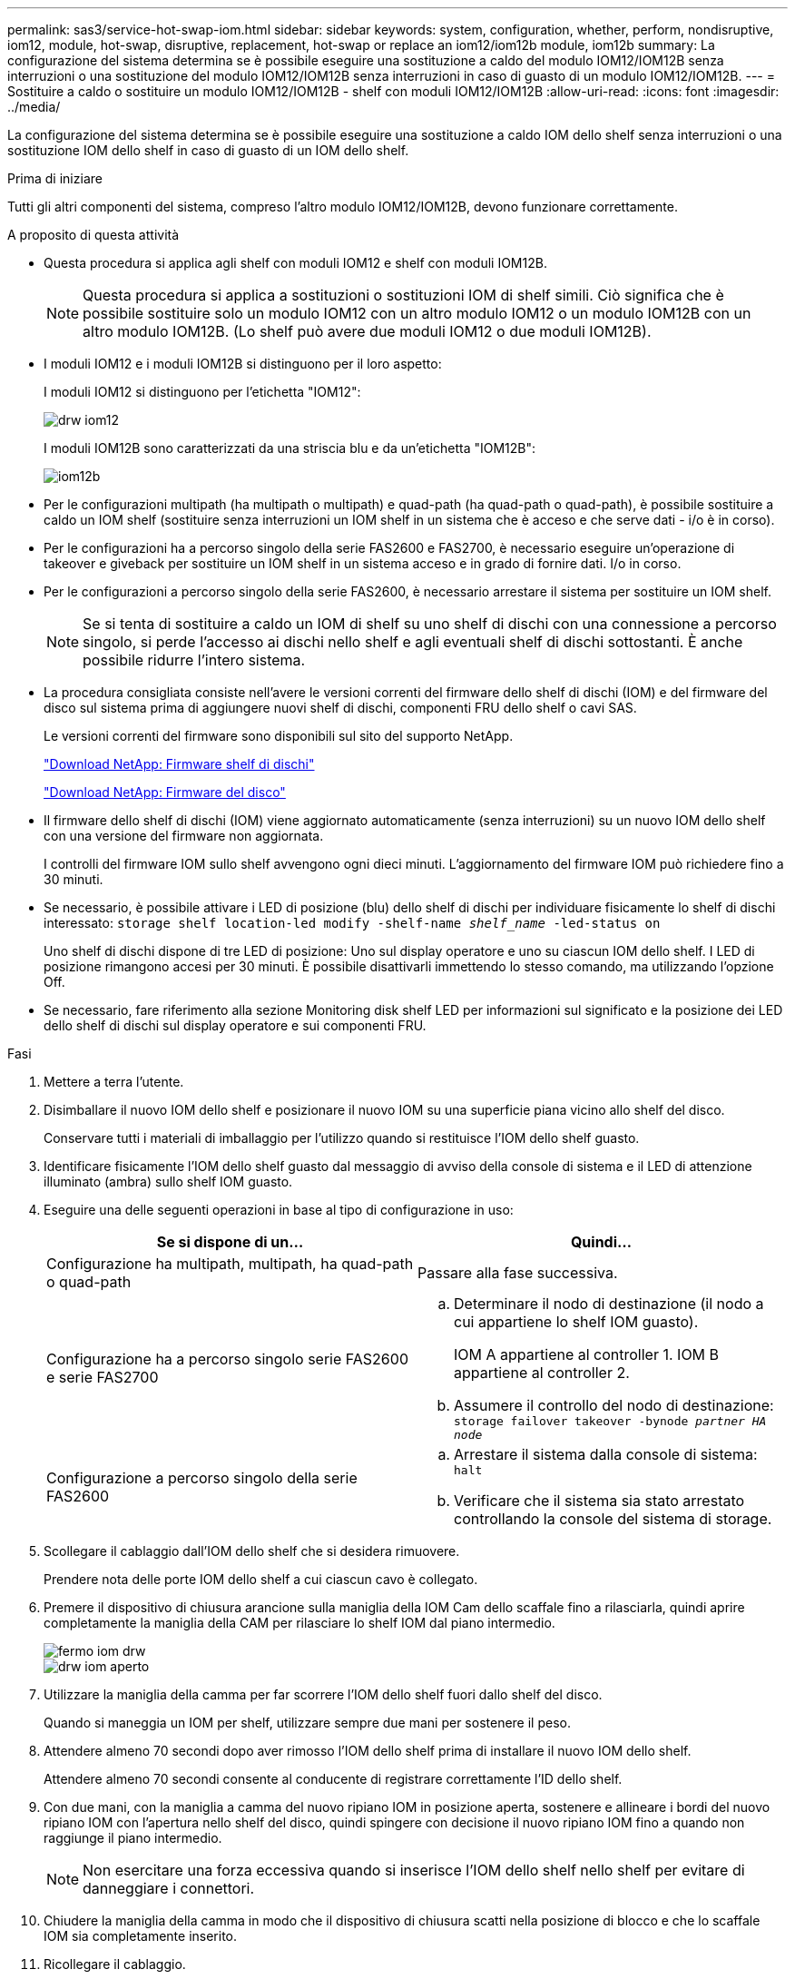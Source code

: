 ---
permalink: sas3/service-hot-swap-iom.html 
sidebar: sidebar 
keywords: system, configuration, whether, perform, nondisruptive, iom12, module, hot-swap, disruptive, replacement, hot-swap or replace an iom12/iom12b module, iom12b 
summary: La configurazione del sistema determina se è possibile eseguire una sostituzione a caldo del modulo IOM12/IOM12B senza interruzioni o una sostituzione del modulo IOM12/IOM12B senza interruzioni in caso di guasto di un modulo IOM12/IOM12B. 
---
= Sostituire a caldo o sostituire un modulo IOM12/IOM12B - shelf con moduli IOM12/IOM12B
:allow-uri-read: 
:icons: font
:imagesdir: ../media/


[role="lead"]
La configurazione del sistema determina se è possibile eseguire una sostituzione a caldo IOM dello shelf senza interruzioni o una sostituzione IOM dello shelf in caso di guasto di un IOM dello shelf.

.Prima di iniziare
Tutti gli altri componenti del sistema, compreso l'altro modulo IOM12/IOM12B, devono funzionare correttamente.

.A proposito di questa attività
* Questa procedura si applica agli shelf con moduli IOM12 e shelf con moduli IOM12B.
+

NOTE: Questa procedura si applica a sostituzioni o sostituzioni IOM di shelf simili. Ciò significa che è possibile sostituire solo un modulo IOM12 con un altro modulo IOM12 o un modulo IOM12B con un altro modulo IOM12B. (Lo shelf può avere due moduli IOM12 o due moduli IOM12B).

* I moduli IOM12 e i moduli IOM12B si distinguono per il loro aspetto:
+
I moduli IOM12 si distinguono per l'etichetta "IOM12":

+
image::../media/drw_iom12.gif[drw iom12]

+
I moduli IOM12B sono caratterizzati da una striscia blu e da un'etichetta "IOM12B":

+
image::../media/iom12b.png[iom12b]

* Per le configurazioni multipath (ha multipath o multipath) e quad-path (ha quad-path o quad-path), è possibile sostituire a caldo un IOM shelf (sostituire senza interruzioni un IOM shelf in un sistema che è acceso e che serve dati - i/o è in corso).
* Per le configurazioni ha a percorso singolo della serie FAS2600 e FAS2700, è necessario eseguire un'operazione di takeover e giveback per sostituire un IOM shelf in un sistema acceso e in grado di fornire dati. I/o in corso.
* Per le configurazioni a percorso singolo della serie FAS2600, è necessario arrestare il sistema per sostituire un IOM shelf.
+

NOTE: Se si tenta di sostituire a caldo un IOM di shelf su uno shelf di dischi con una connessione a percorso singolo, si perde l'accesso ai dischi nello shelf e agli eventuali shelf di dischi sottostanti. È anche possibile ridurre l'intero sistema.

* La procedura consigliata consiste nell'avere le versioni correnti del firmware dello shelf di dischi (IOM) e del firmware del disco sul sistema prima di aggiungere nuovi shelf di dischi, componenti FRU dello shelf o cavi SAS.
+
Le versioni correnti del firmware sono disponibili sul sito del supporto NetApp.

+
https://mysupport.netapp.com/site/downloads/firmware/disk-shelf-firmware["Download NetApp: Firmware shelf di dischi"]

+
https://mysupport.netapp.com/site/downloads/firmware/disk-drive-firmware["Download NetApp: Firmware del disco"]

* Il firmware dello shelf di dischi (IOM) viene aggiornato automaticamente (senza interruzioni) su un nuovo IOM dello shelf con una versione del firmware non aggiornata.
+
I controlli del firmware IOM sullo shelf avvengono ogni dieci minuti. L'aggiornamento del firmware IOM può richiedere fino a 30 minuti.

* Se necessario, è possibile attivare i LED di posizione (blu) dello shelf di dischi per individuare fisicamente lo shelf di dischi interessato: `storage shelf location-led modify -shelf-name _shelf_name_ -led-status on`
+
Uno shelf di dischi dispone di tre LED di posizione: Uno sul display operatore e uno su ciascun IOM dello shelf. I LED di posizione rimangono accesi per 30 minuti. È possibile disattivarli immettendo lo stesso comando, ma utilizzando l'opzione Off.

* Se necessario, fare riferimento alla sezione Monitoring disk shelf LED per informazioni sul significato e la posizione dei LED dello shelf di dischi sul display operatore e sui componenti FRU.


.Fasi
. Mettere a terra l'utente.
. Disimballare il nuovo IOM dello shelf e posizionare il nuovo IOM su una superficie piana vicino allo shelf del disco.
+
Conservare tutti i materiali di imballaggio per l'utilizzo quando si restituisce l'IOM dello shelf guasto.

. Identificare fisicamente l'IOM dello shelf guasto dal messaggio di avviso della console di sistema e il LED di attenzione illuminato (ambra) sullo shelf IOM guasto.
. Eseguire una delle seguenti operazioni in base al tipo di configurazione in uso:
+
[cols="2*"]
|===
| Se si dispone di un... | Quindi... 


 a| 
Configurazione ha multipath, multipath, ha quad-path o quad-path
 a| 
Passare alla fase successiva.



 a| 
Configurazione ha a percorso singolo serie FAS2600 e serie FAS2700
 a| 
.. Determinare il nodo di destinazione (il nodo a cui appartiene lo shelf IOM guasto).
+
IOM A appartiene al controller 1. IOM B appartiene al controller 2.

.. Assumere il controllo del nodo di destinazione: `storage failover takeover -bynode _partner HA node_`




 a| 
Configurazione a percorso singolo della serie FAS2600
 a| 
.. Arrestare il sistema dalla console di sistema: `halt`
.. Verificare che il sistema sia stato arrestato controllando la console del sistema di storage.


|===
. Scollegare il cablaggio dall'IOM dello shelf che si desidera rimuovere.
+
Prendere nota delle porte IOM dello shelf a cui ciascun cavo è collegato.

. Premere il dispositivo di chiusura arancione sulla maniglia della IOM Cam dello scaffale fino a rilasciarla, quindi aprire completamente la maniglia della CAM per rilasciare lo shelf IOM dal piano intermedio.
+
image::../media/drw_iom_latch.png[fermo iom drw]

+
image::../media/drw_iom_open.png[drw iom aperto]

. Utilizzare la maniglia della camma per far scorrere l'IOM dello shelf fuori dallo shelf del disco.
+
Quando si maneggia un IOM per shelf, utilizzare sempre due mani per sostenere il peso.

. Attendere almeno 70 secondi dopo aver rimosso l'IOM dello shelf prima di installare il nuovo IOM dello shelf.
+
Attendere almeno 70 secondi consente al conducente di registrare correttamente l'ID dello shelf.

. Con due mani, con la maniglia a camma del nuovo ripiano IOM in posizione aperta, sostenere e allineare i bordi del nuovo ripiano IOM con l'apertura nello shelf del disco, quindi spingere con decisione il nuovo ripiano IOM fino a quando non raggiunge il piano intermedio.
+

NOTE: Non esercitare una forza eccessiva quando si inserisce l'IOM dello shelf nello shelf per evitare di danneggiare i connettori.

. Chiudere la maniglia della camma in modo che il dispositivo di chiusura scatti nella posizione di blocco e che lo scaffale IOM sia completamente inserito.
. Ricollegare il cablaggio.
+
I connettori dei cavi SAS sono dotati di chiavi; quando sono orientati correttamente in una porta IOM, il connettore scatta in posizione e il LED LNK della porta IOM si illumina di verde. Inserire un connettore per cavo SAS in una porta IOM con la linguetta rivolta verso il basso (nella parte inferiore del connettore).

. Eseguire una delle seguenti operazioni in base al tipo di configurazione in uso:
+
[cols="2*"]
|===
| Se si dispone di un... | Quindi... 


 a| 
Configurazione ha multipath, multipath, ha quad-path o quad-path
 a| 
Passare alla fase successiva.



 a| 
Configurazione ha a percorso singolo serie FAS2600 e serie FAS2700
 a| 
Restituire il nodo di destinazione: `storage failover giveback -fromnode partner_HA_node`



 a| 
Configurazione a percorso singolo della serie FAS2600
 a| 
Riavviare il sistema.

|===
. Verificare che i collegamenti delle porte IOM dello shelf siano stati stabiliti.
+
Per ciascuna porta del modulo cablata, il LED LNK (verde) si illumina quando una o più delle quattro corsie SAS hanno stabilito un collegamento (con un adattatore o un altro shelf di dischi).

. Restituire la parte guasta a NetApp, come descritto nelle istruzioni RMA fornite con il kit.
+
Contattare il supporto tecnico all'indirizzo https://mysupport.netapp.com/site/global/dashboard["Supporto NetApp"], 888-463-8277 (Nord America), 00-800-44-638277 (Europa) o +800-800-80-800 (Asia/Pacifico) se si necessita del numero RMA o di ulteriore assistenza per la procedura di sostituzione.


